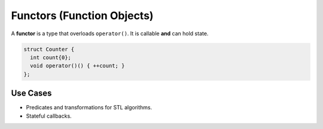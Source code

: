 Functors (Function Objects)
===========================

A **functor** is a type that overloads ``operator()``. It is callable **and** can hold state.

.. code-block:: cpp

   struct Counter {
     int count{0};
     void operator()() { ++count; }
   };

Use Cases
-----------

- Predicates and transformations for STL algorithms.
- Stateful callbacks.
